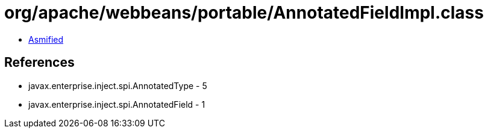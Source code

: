= org/apache/webbeans/portable/AnnotatedFieldImpl.class

 - link:AnnotatedFieldImpl-asmified.java[Asmified]

== References

 - javax.enterprise.inject.spi.AnnotatedType - 5
 - javax.enterprise.inject.spi.AnnotatedField - 1
